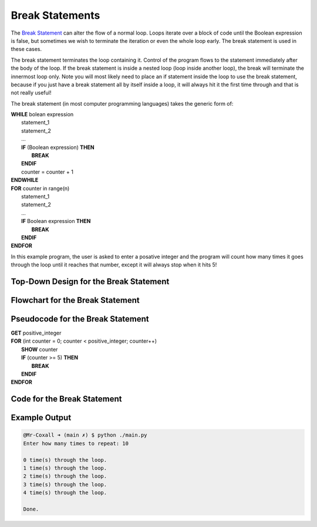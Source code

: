 .. _break-statement:

Break Statements
================

The `Break Statement <https://en.wikipedia.org/wiki/Control_flow#Early_exit_from_loops>`_ can alter the flow of a normal loop. Loops iterate over a block of code until the Boolean expression is false, but sometimes we wish to terminate the iteration or even the whole loop early. The break statement is used in these cases.

The break statement terminates the loop containing it. Control of the program flows to the statement immediately after the body of the loop. If the break statement is inside a nested loop (loop inside another loop), the break will terminate the innermost loop only. Note you will most likely need to place an if statement inside the loop to use the break statement, because if you just have a break statement all by itself inside a loop, it will always hit it the first time through and that is not really useful!

The break statement (in most computer programming languages) takes the generic form of:

| **WHILE** bolean expression
|     statement_1 
|     statement_2
|     ...
|     **IF** (Boolean expression) **THEN**
|         **BREAK**
|     **ENDIF**
|     counter = counter + 1
| **ENDWHILE**

| **FOR** counter in range(n)
|     statement_1 
|     statement_2
|     ...
|     **IF** Boolean expression **THEN**
|         **BREAK**
|     **ENDIF**
| **ENDFOR**

In this example program, the user is asked to enter a posative integer and the program will count how many times it goes through the loop until it reaches that number, except it will always stop when it hits 5!

Top-Down Design for the Break Statement
^^^^^^^^^^^^^^^^^^^^^^^^^^^^^^^^^^^^^^^
.. image:: ./images/top-down-break.png
   :alt: Top-Down Design for While loop
   :align: center

Flowchart for the Break Statement
^^^^^^^^^^^^^^^^^^^^^^^^^^^^^^^^^
.. image:: ./images/flowchart-break.png
   :alt: While loop flowchart
   :align: center

Pseudocode for the Break Statement
^^^^^^^^^^^^^^^^^^^^^^^^^^^^^^^^^^
| **GET** positive_integer
| **FOR** (int counter = 0; counter < positive_integer; counter++)
|     **SHOW** counter
|     **IF** (counter >= 5) **THEN**
|         **BREAK**
|     **ENDIF**
| **ENDFOR** 

Code for the Break Statement
^^^^^^^^^^^^^^^^^^^^^^^^^^^^
.. tabs::

  .. group-tab:: C
    .. code-block:: C
      .. literalinclude:: ../../code_examples/3-Structured_Problem_Solving/15-For_Loop/C/main.c
        :language: C
        :linenos:
        :emphasize-lines: 21-23

  .. group-tab:: C++
    .. code-block:: C++
      .. literalinclude:: ../../code_examples/3-Structured_Problem_Solving/15-For_Loop/CPP/main.cpp
        :language: C++
        :linenos:
        :emphasize-lines: 21-23

  .. group-tab:: C#
    .. code-block:: C#
      .. literalinclude:: ../../code_examples/3-Structured_Problem_Solving/15-For_Loop/CSharp/main.cs
        :language: C#
        :linenos:
        :emphasize-lines: 25-27

  .. group-tab:: Go
    .. code-block:: Go
      .. literalinclude:: ../../code_examples/3-Structured_Problem_Solving/15-For_Loop/Go/main.go
        :language: go
        :linenos:
        :emphasize-lines: 27-29

  .. group-tab:: Java
    .. code-block:: Java
      .. literalinclude:: ../../code_examples/3-Structured_Problem_Solving/15-For_Loop/Java/Main.java
        :language: java
        :linenos:
        :emphasize-lines: 28-30

  .. group-tab:: JavaScript
    .. code-block:: JavaScript
      .. literalinclude:: ../../code_examples/3-Structured_Problem_Solving/15-For_Loop/JavaScript/main.js
        :language: javascript
        :linenos:
        :emphasize-lines: 19-21

  .. group-tab:: Python
    .. code-block:: Python
      .. literalinclude:: ../../code_examples/3-Structured_Problem_Solving/15-For_Loop/Python/main.py
        :language: python
        :linenos:
        :emphasize-lines: 19-20

Example Output
^^^^^^^^^^^^^^
.. code-block:: console

	@Mr-Coxall ➜ (main ✗) $ python ./main.py 
	Enter how many times to repeat: 10

	0 time(s) through the loop.
	1 time(s) through the loop.
	2 time(s) through the loop.
	3 time(s) through the loop.
	4 time(s) through the loop.

	Done.
